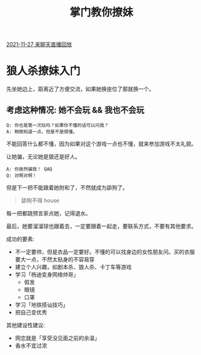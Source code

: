 #+TITLE: 掌门教你撩妹

[[https://www.acfun.cn/v/ac32561722][2021-11-27 来聊天直播回放]]

* 狼人杀撩妹入门

先坐她边上，距离近了方便交流，如果她换座位了那就换一个。
  
** 考虑这种情况: 她不会玩 && 我也不会玩
#+begin_src text
Q: 你也是第一次玩吗？如果你不懂的话可以问我？
A: 稍微知道一点，但是不是很懂。
#+end_src

不能回答什么都不懂，因为如果对这个游戏一点也不懂，就来参加游戏不太礼貌。

让她骗，无论她是狼还是好人。

#+begin_src text
A: 你居然骗我！ QAQ
Q: 对啊对啊！
#+end_src

但是下一把不能跟着她附和了，不然就成为舔狗了。

#+begin_quote
舔狗不得 house
#+end_quote

每一把都跳预言家点她，记得退水。

最后，她要溜溜球也跟着去，一定要跟着一起走，要联系方式，不要有其他要求。

成功的要素:
- 不一定要帅，但是衣品一定要好。不懂的可以找身边的女性朋友问。买的衣服要大一点，不然太贴身的不容易穿
- 建立个人兴趣，如剧本杀、狼人杀、卡丁车等游戏
- 学习「杨迪变身网络帅哥」
  + 假发
  + 眼镜
  + 口罩
- 学习「地铁搭讪技巧」
- 把自己变优秀

其他建设性建议:
- 网恋就是「享受没见面之前的余温」
- 香水不宜过浓
